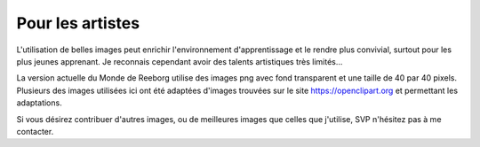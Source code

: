 Pour les artistes
===========================

L'utilisation de belles images peut enrichir l'environnement d'apprentissage
et le rendre plus convivial, surtout pour les plus jeunes apprenant.
Je reconnais cependant avoir des talents artistiques très limités...

La version actuelle du Monde de Reeborg utilise des images png avec
fond transparent et une taille de 40 par 40 pixels.
Plusieurs des images utilisées ici ont été adaptées d'images trouvées
sur le site https://openclipart.org et permettant les adaptations.

Si vous désirez contribuer d'autres images, ou de meilleures images
que celles que j'utilise, SVP n'hésitez pas à me contacter.
